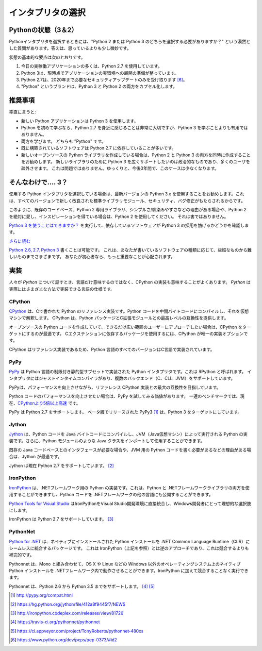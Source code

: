 .. Picking an Interpreter
.. ======================

インタプリタの選択
==================

.. _which-python:

.. The State of Python (3 & 2)
.. ~~~~~~~~~~~~~~~~~~~~~~~~~~~

Pythonの状態（3＆2）
~~~~~~~~~~~~~~~~~~~

.. When choosing a Python interpreter, one looming question is always present:
.. "Should I choose Python 2 or Python 3"? The answer is a bit more subtle than
.. one might think.

Pythonインタプリタを選択するときには、"Python 2 または Python 3 のどちらを選択する必要がありますか？" という漠然とした質問があります。答えは、思っているよりも少し微妙です。


.. The basic gist of the state of things is as follows:

状態の基本的な要点は次のとおりです。

.. 1. Most production applications today use Python 2.7.
.. 2. Python 3 is ready for the production deployment of applications today.
.. 3. Python 2.7 will only receive necessary security updates until 2020 [#pep373_eol]_.
.. 4. The brand name "Python" encapsulates both Python 3 and Python 2.

1. 今日の実稼働アプリケーションの多くは、Python 2.7 を使用しています。
2. Python 3は、現時点でアプリケーションの実環境への展開の準備が整っています。
3. Python 2.7は、2020年まで必要なセキュリティアップデートのみを受け取ります [#pep373_eol]_。
4. "Python" というブランドは、Python 3 と Python 2 の両方をカプセル化します。

.. Recommendations
.. ~~~~~~~~~~~~~~~

推奨事項
~~~~~~~~

.. I'll be blunt:

率直に言うと:

.. - Use Python 3 for new Python applications.
.. - If you're learning Python for the first time, familiarizing yourself with Python 2.7 will be very
..   useful, but not more useful than learning Python 3.
.. - Learn both. They are both "Python".
.. - Software that is already built often depends on Python 2.7.
.. - If you are writing a new open source Python library, it's best to write it for both Python 2 and 3
..   simultaneously. Only supporting Python 3 for a new library you want to be widely adopted is a
..   political statment and will alienate many of your users. This is not a problem — slowly, over the next three years, this will become less the case.

- 新しい Python アプリケーションは Python 3 を使用します。
- Python を初めて学ぶなら、Python 2.7 を身近に感じることは非常に大切ですが、Python 3 を学ぶことよりも有用ではありません。
- 両方を学びます。 どちらも "Python" です。
- 既に構築されているソフトウェアは Python 2.7 に依存していることが多いです。
- 新しいオープンソースの Python ライブラリを作成している場合は、Python 2 と Python 3 の両方を同時に作成することをお勧めします。 新しいライブラリのために Python 3 を広くサポートしたいのは政治的なものであり、多くのユーザを疎外させます。 これは問題ではありません。ゆっくりと、今後3年間で、このケースは少なくなります。

.. So.... 3?
.. ~~~~~~~~~

そんなわけで.... 3？
~~~~~~~~~~~~~~~~~~~~

.. If you're choosing a Python interpreter to use, I
.. recommend you use the newest Python 3.x, since every version brings new and
.. improved standard library modules, security and bug fixes.

使用する Python インタプリタを選択している場合は、最新バージョンの Python 3.x を使用することをお勧めします。これは、すべてのバージョンで新しく改良された標準ライブラリモジュール、セキュリティ、バグ修正がもたらされるからです。

.. Given such, only use Python 2 if you have a strong reason to, such as a
.. pre-existing code-base, a Python 2 exclusive library, simplicity/familiarity,
.. or, of course, you absolutely love and are inspired by Python 2. No harm in that.

このように、既存のコードベース、Python 2 専用ライブラリ、シンプルさ/馴染みやすさなどの理由がある場合や、Python 2 を絶対に愛し、インスピレーションを得ている場合は、Python 2 を使用してください。 それは害ではありません。

.. Check out `Can I Use Python 3? <https://caniusepython3.com/>`_ to see if any
.. software you're depending on will block your adoption of Python 3.

`Python 3 を使うことはできますか？ <https://caniusepython3.com/>`_ を実行して、依存しているソフトウェアが Python 3 の採用を妨げるかどうかを確認します。

.. `Further Reading <http://wiki.python.org/moin/Python2orPython3>`_

`さらに読む <http://wiki.python.org/moin/Python2 orPython3>`_

.. It is possible to `write code that works on Python 2.6, 2.7, and Python 3
.. <https://docs.python.org/3/howto/pyporting.html>`_. This
.. ranges from trivial to hard depending upon the kind of software
.. you are writing; if you're a beginner there are far more important things to
.. worry about.

`Python 2.6, 2.7, Python 3 <https://docs.python.org/3/howto/pyporting.html>`_ 書くことは可能です。 これは、あなたが書いているソフトウェアの種類に応じて、些細なものから難しいものまでさまざまです。 あなたが初心者なら、もっと重要なことが心配されます。

.. Implementations
.. ~~~~~~~~~~~~~~~

実装
~~~~

.. When people speak of *Python* they often mean not just the language but also
.. the CPython implementation. *Python* is actually a specification for a language
.. that can be implemented in many different ways.

人々が *Python* について話すとき、言語だけ意味するのではなく、CPython の実装も意味することがよくあります。 *Python* は実際にはさまざまな方法で実装できる言語の仕様です。

CPython
-------

.. `CPython <http://www.python.org>`_ is the reference implementation of Python,
.. written in C. It compiles Python code to intermediate bytecode which is then
.. interpreted by a virtual machine. CPython provides the highest
.. level of compatibility with Python packages and C extension modules.

`CPython <http://www.python.org>`_ は、Cで書かれた Python のリファレンス実装です。Python コードを中間バイトコードにコンパイルし、それを仮想マシンで解釈します。 CPython は、Python パッケージとC拡張モジュールとの最高レベルの互換性を提供します。

.. If you are writing open-source Python code and want to reach the widest possible
.. audience, targeting CPython is best. To use packages which rely on C extensions
.. to function, CPython is your only implementation option.

オープンソースの Python コードを作成していて、できるだけ広い範囲のユーザーにアプローチしたい場合は、CPython をターゲットにするのが最適です。 Cエクステンションに依存するパッケージを使用するには、CPython が唯一の実装オプションです。

.. All versions of the Python language are implemented in C because CPython is the
.. reference implementation.

CPython はリファレンス実装であるため、Python 言語のすべてのバージョンはC言語で実装されています。

PyPy
----

.. `PyPy <http://pypy.org/>`_ is a Python interpreter implemented in a restricted
.. statically-typed subset of the Python language called RPython. The interpreter
.. features a just-in-time compiler and supports multiple back-ends (C, CLI, JVM).

`PyPy <http://pypy.org/>`_ は Python 言語の制限付き静的型サブセットで実装された Python インタプリタです。これは RPython と呼ばれます。 インタプリタにはジャストインタイムコンパイラがあり、複数のバックエンド（C、CLI、JVM）をサポートしています。

.. PyPy aims for maximum compatibility with the reference CPython implementation
.. while improving performance.

PyPyは、パフォーマンスを向上させながら、リファレンス CPython 実装との最大の互換性を目指しています。

.. If you are looking to increase performance of your Python code, it's
.. worth giving PyPy a try. On a suite of benchmarks, it's currently `over 5 times
.. faster than CPython <http://speed.pypy.org/>`_.

Python コードのパフォーマンスを向上させたい場合は、PyPy を試してみる価値があります。 一連のベンチマークでは、現在、`CPythonより5倍以上高速 <http://speed.pypy.org/>`_ です。

.. PyPy supports Python 2.7. PyPy3 [#pypy_ver]_, released in beta, targets Python 3.

PyPy は Python 2.7 をサポートします。 ベータ版でリリースされた PyPy3 [#pypy_ver]_ は、Python 3 をターゲットにしています。

Jython
------

.. `Jython <http://www.jython.org/>`_ is a Python implementation that compiles
.. Python code to Java bytecode which is then executed by the JVM (Java Virtual Machine).
.. Additionally, it is able to import and use any Java class like a Python
.. module.

`Jython <http://www.jython.org/>`_ は、Python コードを Java バイトコードにコンパイルし、JVM（Java仮想マシン）によって実行される Python の実装です。さらに、Python モジュールのような Java クラスをインポートして使用することができます。

.. If you need to interface with an existing Java codebase or have other reasons to
.. need to write Python code for the JVM, Jython is the best choice.

既存の Java コードベースとのインタフェースが必要な場合や、JVM 用の Python コードを書く必要があるなどの理由がある場合は、Jython が最適です。

.. Jython currently supports up to Python 2.7. [#jython_ver]_

Jython は現在 Python 2.7 をサポートしています。 [#jython_ver]_

IronPython
----------

.. `IronPython <http://ironpython.net/>`_  is an implementation of Python for the .NET
.. framework. It can use both Python and .NET framework libraries, and can also
.. expose Python code to other languages in the .NET framework.

`IronPython <http://ironpython.net/>`_ は、.NETフレームワーク用の Python の実装です。これは、Python と .NETフレームワークライブラリの両方を使用することができますし、Python コードを .NETフレームワークの他の言語にも公開することができます。

.. `Python Tools for Visual Studio <http://ironpython.net/tools/>`_ integrates
.. IronPython directly into the Visual Studio development environment, making it
.. an ideal choice for Windows developers.

`Python Tools for Visual Studio <http://ironpython.net/tools/>`_ はIronPythonをVisual Studio開発環境に直接統合し、Windows開発者にとって理想的な選択肢にします。

.. IronPython supports Python 2.7. [#iron_ver]_

IronPython は Python 2.7 をサポートしています。 [#iron_ver]_

PythonNet
---------

.. `Python for .NET <http://pythonnet.github.io/>`_ is a package which
.. provides near seamless integration of a natively installed Python
.. installation with the .NET Common Language Runtime (CLR).  This is the
.. inverse approach to that taken by IronPython (see above), to which it
.. is more complementary than competing with.

`Python for .NET <http://pythonnet.github.io/>`_ は、ネイティブにインストールされた Python インストールを .NET Common Language Runtime（CLR）にシームレスに統合するパッケージです。 これは IronPython（上記を参照）とは逆のアプローチであり、これは競合するよりも補完的です。

.. In conjunction with Mono, pythonnet enables native Python
.. installations on non-Windows operating systems, such as OS X and
.. Linux, to operate within the .NET framework.  It can be run in
.. addition to IronPython without conflict.

Pythonnet は、Mono と組み合わせて、OS X や Linux などの Windows 以外のオペレーティングシステム上のネイティブ Python インストールを .NETフレームワーク内で動作させることができます。IronPython に加えて競合することなく実行できます。

.. Pythonnet supports from Python 2.6 up to Python 3.5. [#pythonnet_ver1]_ [#pythonnet_ver2]_

Pythonnet は、Python 2.6 から Python 3.5 までをサポートします。 [#pythonnet_ver1]_ [#pythonnet_ver2]_

.. [#pypy_ver] http://pypy.org/compat.html

.. [#jython_ver] https://hg.python.org/jython/file/412a8f9445f7/NEWS

.. [#iron_ver] http://ironpython.codeplex.com/releases/view/81726

.. [#pythonnet_ver1] https://travis-ci.org/pythonnet/pythonnet

.. [#pythonnet_ver2] https://ci.appveyor.com/project/TonyRoberts/pythonnet-480xs

.. [#pep373_eol] https://www.python.org/dev/peps/pep-0373/#id2
